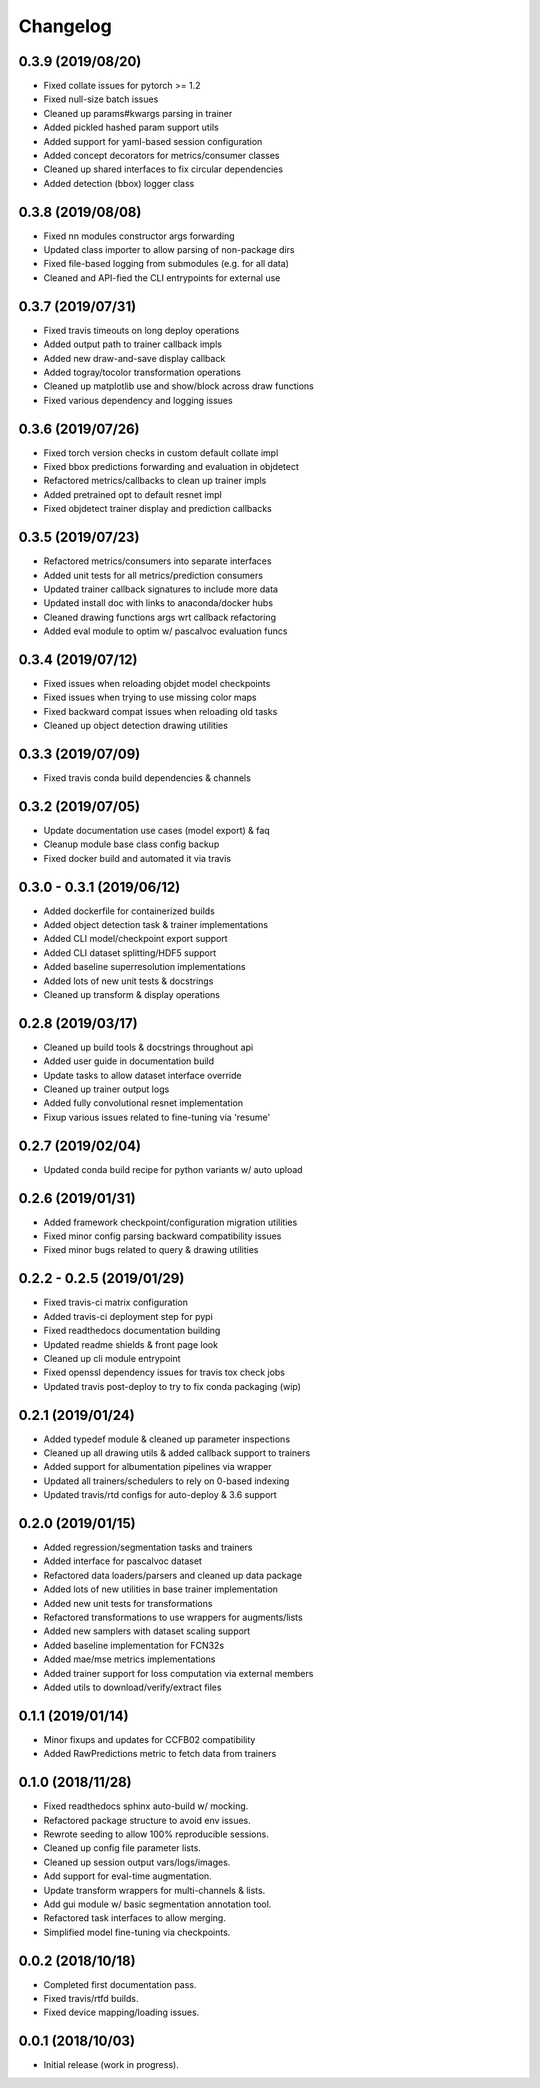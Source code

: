 .. _changelog:

Changelog
=========

0.3.9 (2019/08/20)
------------------

* Fixed collate issues for pytorch >= 1.2
* Fixed null-size batch issues
* Cleaned up params#kwargs parsing in trainer
* Added pickled hashed param support utils
* Added support for yaml-based session configuration
* Added concept decorators for metrics/consumer classes
* Cleaned up shared interfaces to fix circular dependencies
* Added detection (bbox) logger class

0.3.8 (2019/08/08)
------------------

* Fixed nn modules constructor args forwarding
* Updated class importer to allow parsing of non-package dirs
* Fixed file-based logging from submodules (e.g. for all data)
* Cleaned and API-fied the CLI entrypoints for external use

0.3.7 (2019/07/31)
------------------

* Fixed travis timeouts on long deploy operations
* Added output path to trainer callback impls
* Added new draw-and-save display callback
* Added togray/tocolor transformation operations
* Cleaned up matplotlib use and show/block across draw functions
* Fixed various dependency and logging issues

0.3.6 (2019/07/26)
------------------

* Fixed torch version checks in custom default collate impl
* Fixed bbox predictions forwarding and evaluation in objdetect
* Refactored metrics/callbacks to clean up trainer impls
* Added pretrained opt to default resnet impl
* Fixed objdetect trainer display and prediction callbacks

0.3.5 (2019/07/23)
------------------

* Refactored metrics/consumers into separate interfaces
* Added unit tests for all metrics/prediction consumers
* Updated trainer callback signatures to include more data
* Updated install doc with links to anaconda/docker hubs
* Cleaned drawing functions args wrt callback refactoring
* Added eval module to optim w/ pascalvoc evaluation funcs

0.3.4 (2019/07/12)
------------------

* Fixed issues when reloading objdet model checkpoints
* Fixed issues when trying to use missing color maps
* Fixed backward compat issues when reloading old tasks
* Cleaned up object detection drawing utilities

0.3.3 (2019/07/09)
------------------

* Fixed travis conda build dependencies & channels

0.3.2 (2019/07/05)
------------------

* Update documentation use cases (model export) & faq
* Cleanup module base class config backup
* Fixed docker build and automated it via travis

0.3.0 - 0.3.1 (2019/06/12)
--------------------------

* Added dockerfile for containerized builds
* Added object detection task & trainer implementations
* Added CLI model/checkpoint export support
* Added CLI dataset splitting/HDF5 support
* Added baseline superresolution implementations
* Added lots of new unit tests & docstrings
* Cleaned up transform & display operations

0.2.8 (2019/03/17)
--------------------------

* Cleaned up build tools & docstrings throughout api
* Added user guide in documentation build
* Update tasks to allow dataset interface override
* Cleaned up trainer output logs
* Added fully convolutional resnet implementation
* Fixup various issues related to fine-tuning via 'resume'

0.2.7 (2019/02/04)
--------------------------

* Updated conda build recipe for python variants w/ auto upload

0.2.6 (2019/01/31)
--------------------------

* Added framework checkpoint/configuration migration utilities
* Fixed minor config parsing backward compatibility issues
* Fixed minor bugs related to query & drawing utilities

0.2.2 - 0.2.5 (2019/01/29)
--------------------------

* Fixed travis-ci matrix configuration
* Added travis-ci deployment step for pypi
* Fixed readthedocs documentation building
* Updated readme shields & front page look
* Cleaned up cli module entrypoint
* Fixed openssl dependency issues for travis tox check jobs
* Updated travis post-deploy to try to fix conda packaging (wip)

0.2.1 (2019/01/24)
-------------------

* Added typedef module & cleaned up parameter inspections
* Cleaned up all drawing utils & added callback support to trainers
* Added support for albumentation pipelines via wrapper
* Updated all trainers/schedulers to rely on 0-based indexing
* Updated travis/rtd configs for auto-deploy & 3.6 support

0.2.0 (2019/01/15)
-------------------

* Added regression/segmentation tasks and trainers
* Added interface for pascalvoc dataset
* Refactored data loaders/parsers and cleaned up data package
* Added lots of new utilities in base trainer implementation
* Added new unit tests for transformations
* Refactored transformations to use wrappers for augments/lists
* Added new samplers with dataset scaling support
* Added baseline implementation for FCN32s
* Added mae/mse metrics implementations
* Added trainer support for loss computation via external members
* Added utils to download/verify/extract files

0.1.1 (2019/01/14)
-------------------

* Minor fixups and updates for CCFB02 compatibility
* Added RawPredictions metric to fetch data from trainers

0.1.0 (2018/11/28)
-------------------

* Fixed readthedocs sphinx auto-build w/ mocking.
* Refactored package structure to avoid env issues.
* Rewrote seeding to allow 100% reproducible sessions.
* Cleaned up config file parameter lists.
* Cleaned up session output vars/logs/images.
* Add support for eval-time augmentation.
* Update transform wrappers for multi-channels & lists.
* Add gui module w/ basic segmentation annotation tool.
* Refactored task interfaces to allow merging.
* Simplified model fine-tuning via checkpoints.

0.0.2 (2018/10/18)
-------------------

* Completed first documentation pass.
* Fixed travis/rtfd builds.
* Fixed device mapping/loading issues.

0.0.1 (2018/10/03)
-------------------

* Initial release (work in progress).
